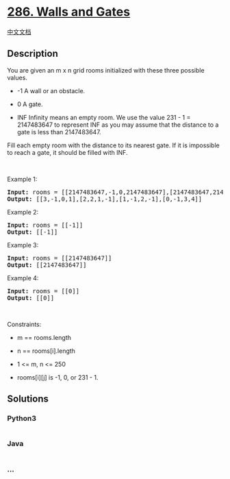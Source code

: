 * [[https://leetcode.com/problems/walls-and-gates][286. Walls and
Gates]]
  :PROPERTIES:
  :CUSTOM_ID: walls-and-gates
  :END:
[[./solution/0200-0299/0286.Walls and Gates/README.org][中文文档]]

** Description
   :PROPERTIES:
   :CUSTOM_ID: description
   :END:

#+begin_html
  <p>
#+end_html

You are given an m x n grid rooms initialized with these three possible
values.

#+begin_html
  </p>
#+end_html

#+begin_html
  <ul>
#+end_html

#+begin_html
  <li>
#+end_html

-1 A wall or an obstacle.

#+begin_html
  </li>
#+end_html

#+begin_html
  <li>
#+end_html

0 A gate.

#+begin_html
  </li>
#+end_html

#+begin_html
  <li>
#+end_html

INF Infinity means an empty room. We use the value 231 - 1 = 2147483647
to represent INF as you may assume that the distance to a gate is less
than 2147483647.

#+begin_html
  </li>
#+end_html

#+begin_html
  </ul>
#+end_html

#+begin_html
  <p>
#+end_html

Fill each empty room with the distance to its nearest gate. If it is
impossible to reach a gate, it should be filled with INF.

#+begin_html
  </p>
#+end_html

#+begin_html
  <p>
#+end_html

 

#+begin_html
  </p>
#+end_html

#+begin_html
  <p>
#+end_html

Example 1:

#+begin_html
  </p>
#+end_html

#+begin_html
  <pre>
  <strong>Input:</strong> rooms = [[2147483647,-1,0,2147483647],[2147483647,2147483647,2147483647,-1],[2147483647,-1,2147483647,-1],[0,-1,2147483647,2147483647]]
  <strong>Output:</strong> [[3,-1,0,1],[2,2,1,-1],[1,-1,2,-1],[0,-1,3,4]]
  </pre>
#+end_html

#+begin_html
  <p>
#+end_html

Example 2:

#+begin_html
  </p>
#+end_html

#+begin_html
  <pre>
  <strong>Input:</strong> rooms = [[-1]]
  <strong>Output:</strong> [[-1]]
  </pre>
#+end_html

#+begin_html
  <p>
#+end_html

Example 3:

#+begin_html
  </p>
#+end_html

#+begin_html
  <pre>
  <strong>Input:</strong> rooms = [[2147483647]]
  <strong>Output:</strong> [[2147483647]]
  </pre>
#+end_html

#+begin_html
  <p>
#+end_html

Example 4:

#+begin_html
  </p>
#+end_html

#+begin_html
  <pre>
  <strong>Input:</strong> rooms = [[0]]
  <strong>Output:</strong> [[0]]
  </pre>
#+end_html

#+begin_html
  <p>
#+end_html

 

#+begin_html
  </p>
#+end_html

#+begin_html
  <p>
#+end_html

Constraints:

#+begin_html
  </p>
#+end_html

#+begin_html
  <ul>
#+end_html

#+begin_html
  <li>
#+end_html

m == rooms.length

#+begin_html
  </li>
#+end_html

#+begin_html
  <li>
#+end_html

n == rooms[i].length

#+begin_html
  </li>
#+end_html

#+begin_html
  <li>
#+end_html

1 <= m, n <= 250

#+begin_html
  </li>
#+end_html

#+begin_html
  <li>
#+end_html

rooms[i][j] is -1, 0, or 231 - 1.

#+begin_html
  </li>
#+end_html

#+begin_html
  </ul>
#+end_html

** Solutions
   :PROPERTIES:
   :CUSTOM_ID: solutions
   :END:

#+begin_html
  <!-- tabs:start -->
#+end_html

*** *Python3*
    :PROPERTIES:
    :CUSTOM_ID: python3
    :END:
#+begin_src python
#+end_src

*** *Java*
    :PROPERTIES:
    :CUSTOM_ID: java
    :END:
#+begin_src java
#+end_src

*** *...*
    :PROPERTIES:
    :CUSTOM_ID: section
    :END:
#+begin_example
#+end_example

#+begin_html
  <!-- tabs:end -->
#+end_html
